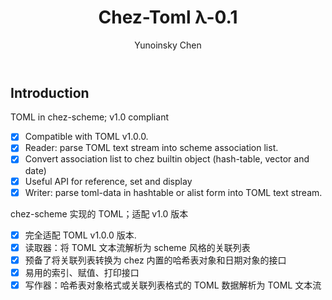 #+TITLE: Chez-Toml λ-0.1

#+AUTHOR: Yunoinsky Chen

** Introduction

TOML in chez-scheme; v1.0 compliant

- [X] Compatible with TOML v1.0.0.
- [X] Reader: parse TOML text stream into scheme association list.
- [X] Convert association list to chez builtin object (hash-table, vector and date)
- [X] Useful API for reference, set and display
- [X] Writer: parse toml-data in hashtable or alist form into TOML text stream.


chez-scheme 实现的 TOML；适配 v1.0 版本

- [X] 完全适配 TOML v1.0.0 版本.
- [X] 读取器：将 TOML 文本流解析为 scheme 风格的关联列表
- [X] 预备了将关联列表转换为 chez 内置的哈希表对象和日期对象的接口
- [X] 易用的索引、赋值、打印接口
- [X] 写作器：哈希表对象格式或关联列表格式的 TOML 数据解析为 TOML 文本流
